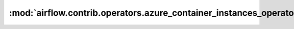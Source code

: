 :mod:`airflow.contrib.operators.azure_container_instances_operator`
===================================================================

.. py:module:: airflow.contrib.operators.azure_container_instances_operator

.. autoapi-nested-parse::

   This module is deprecated. Please use
   `airflow.providers.microsoft.azure.operators.azure_container_instances`.



